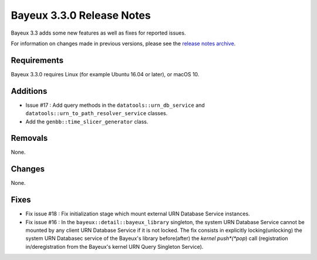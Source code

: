 =============================
Bayeux 3.3.0 Release Notes
=============================

Bayeux 3.3 adds some new features as well as fixes for reported issues.

For information on changes made in previous versions, please see
the `release notes archive`_.

.. _`release notes archive` : archived_notes/index.rst

.. contents:

Requirements
============

Bayeux 3.3.0 requires Linux (for example Ubuntu 16.04 or later),
or macOS 10.


Additions
=========

* Issue #17 : Add query methods in the ``datatools::urn_db_service`` and
  ``datatools::urn_to_path_resolver_service`` classes.
* Add the ``genbb::time_slicer_generator`` class.


Removals
=========

None.


Changes
=======

None.


Fixes
=====

* Fix issue #18 : Fix initialization stage which mount external URN Database
  Service instances.

* Fix issue #16 : In the ``bayeux::detail::bayeux_library`` singleton,
  the system URN Database Service cannot be mounted by any client URN Database Service
  if it is not locked. The fix consists in
  explicitly locking(unlocking) the system URN Databasec service of the Bayeux's library
  before(after) the *kernel push*(*pop*) call (registration in/deregistration from
  the Bayeux's kernel URN Query Singleton Service).
